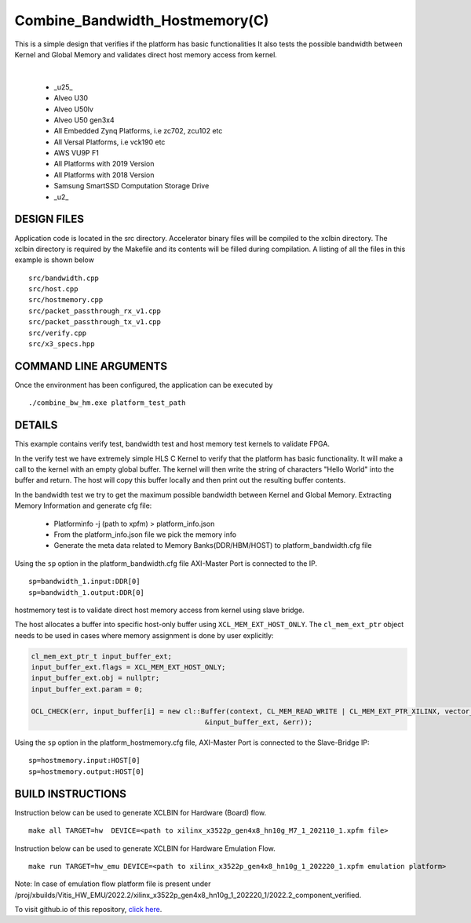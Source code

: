 Combine_Bandwidth_Hostmemory(C)
===============================

This is a simple design that verifies if the platform has basic functionalities It also tests the possible bandwidth between Kernel and Global Memory and validates direct host memory access from kernel.

.. raw:: html

 <details>

.. raw:: html

 <summary> 

 <b>EXCLUDED PLATFORMS:</b>

.. raw:: html

 </summary>
|
..

 - _u25_
 - Alveo U30
 - Alveo U50lv
 - Alveo U50 gen3x4
 - All Embedded Zynq Platforms, i.e zc702, zcu102 etc
 - All Versal Platforms, i.e vck190 etc
 - AWS VU9P F1
 - All Platforms with 2019 Version
 - All Platforms with 2018 Version
 - Samsung SmartSSD Computation Storage Drive
 - _u2_

.. raw:: html

 </details>

.. raw:: html

DESIGN FILES
------------

Application code is located in the src directory. Accelerator binary files will be compiled to the xclbin directory. The xclbin directory is required by the Makefile and its contents will be filled during compilation. A listing of all the files in this example is shown below

::

   src/bandwidth.cpp
   src/host.cpp
   src/hostmemory.cpp
   src/packet_passthrough_rx_v1.cpp
   src/packet_passthrough_tx_v1.cpp
   src/verify.cpp
   src/x3_specs.hpp
   
COMMAND LINE ARGUMENTS
----------------------

Once the environment has been configured, the application can be executed by

::

   ./combine_bw_hm.exe platform_test_path

DETAILS
-------

This example contains verify test, bandwidth test and host memory test kernels to validate FPGA.

In the verify test we have extremely simple HLS C Kernel to verify that the platform has basic functionality. It will make a call to the kernel with an empty global buffer. The kernel will then write the string of characters "Hello World" into the buffer and return. The host will copy this buffer locally and then print out the resulting buffer contents.

In the bandwidth test we try to get the maximum possible bandwidth between Kernel and Global Memory.
Extracting Memory Information and generate cfg file:
   
      - Platforminfo -j (path to xpfm) > platform_info.json
      - From the platform_info.json file we pick the memory info
      - Generate the meta data related to Memory Banks(DDR/HBM/HOST) to platform_bandwidth.cfg file


Using the ``sp`` option  in the platform_bandwidth.cfg file AXI-Master Port is connected to the IP. 

::

   sp=bandwidth_1.input:DDR[0]
   sp=bandwidth_1.output:DDR[0]

hostmemory test is to validate direct host memory access from kernel using slave bridge.

The host allocates a buffer into specific host-only buffer using ``XCL_MEM_EXT_HOST_ONLY``. The ``cl_mem_ext_ptr`` object needs to be used in cases where memory assignment is done by user explicitly:

.. code:: cpp

   cl_mem_ext_ptr_t input_buffer_ext;
   input_buffer_ext.flags = XCL_MEM_EXT_HOST_ONLY;
   input_buffer_ext.obj = nullptr;
   input_buffer_ext.param = 0;
   
   OCL_CHECK(err, input_buffer[i] = new cl::Buffer(context, CL_MEM_READ_WRITE | CL_MEM_EXT_PTR_XILINX, vector_size_bytes,
                                             &input_buffer_ext, &err));

Using the ``sp`` option  in the platform_hostmemory.cfg file, AXI-Master Port is connected to the Slave-Bridge IP:

::

   sp=hostmemory.input:HOST[0]
   sp=hostmemory.output:HOST[0]

BUILD INSTRUCTIONS
------------------

Instruction below can be used to generate XCLBIN for Hardware (Board) flow.

::

    make all TARGET=hw  DEVICE=<path to xilinx_x3522p_gen4x8_hn10g_M7_1_202110_1.xpfm file> 

Instruction below can be used to generate XCLBIN for Hardware Emulation Flow.

:: 

    make run TARGET=hw_emu DEVICE=<path to xilinx_x3522p_gen4x8_hn10g_1_202220_1.xpfm emulation platform>

Note: In case of emulation flow platform file is present under /proj/xbuilds/Vitis_HW_EMU/2022.2/xilinx_x3522p_gen4x8_hn10g_1_202220_1/2022.2_component_verified.


To visit github.io of this repository, `click here <http://xilinx.github.io/Vitis_Accel_Examples>`__.